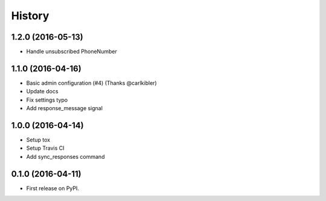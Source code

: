 .. :changelog:

History
-------

1.2.0 (2016-05-13)
++++++++++++++++++

* Handle unsubscribed PhoneNumber


1.1.0 (2016-04-16)
++++++++++++++++++

* Basic admin configuration (#4) (Thanks @carlkibler)
* Update docs
* Fix settings typo
* Add response_message signal


1.0.0 (2016-04-14)
++++++++++++++++++

* Setup tox
* Setup Travis CI
* Add sync_responses command


0.1.0 (2016-04-11)
++++++++++++++++++

* First release on PyPI.
